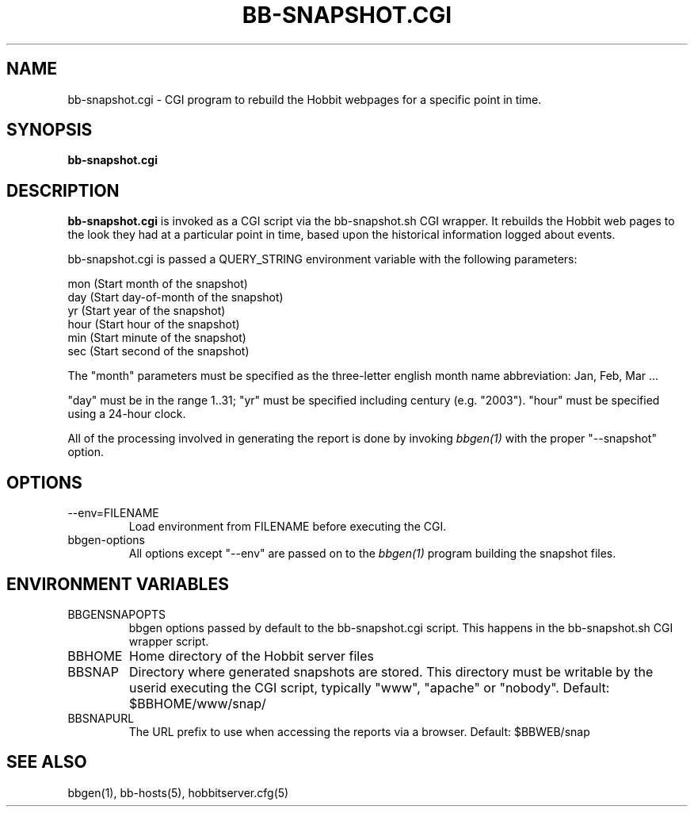 .TH BB-SNAPSHOT.CGI 1 "Version 4.0.5: 15 Jul 2005" "Hobbit Monitor"
.SH NAME
bb-snapshot.cgi \- CGI program to rebuild the Hobbit webpages for a specific point in time.
.SH SYNOPSIS
.B "bb-snapshot.cgi"

.SH DESCRIPTION
\fBbb-snapshot.cgi\fR
is invoked as a CGI script via the bb-snapshot.sh CGI wrapper.
It rebuilds the Hobbit web pages to the look they had 
at a particular point in time, based upon the historical information
logged about events.

bb-snapshot.cgi is passed a QUERY_STRING environment variable with the
following parameters:

   mon (Start month of the snapshot)
   day (Start day-of-month of the snapshot)
   yr  (Start year of the snapshot)
   hour (Start hour of the snapshot)
   min  (Start minute of the snapshot)
   sec  (Start second of the snapshot)

The "month" parameters must be specified as the three-letter
english month name abbreviation: Jan, Feb, Mar ...

"day" must be in the range 1..31; "yr" must be specified 
including century (e.g. "2003"). "hour" must be specified 
using a 24-hour clock.

All of the processing involved in generating the report is done 
by invoking 
.I bbgen(1)
with the proper "--snapshot" option.

.SH OPTIONS
.IP "--env=FILENAME"
Load environment from FILENAME before executing the CGI.

.IP "bbgen-options"
All options except "--env" are passed on to the 
.I bbgen(1)
program building the snapshot files.

.SH ENVIRONMENT VARIABLES
.IP BBGENSNAPOPTS
bbgen options passed by default to the bb-snapshot.cgi script. 
This happens in the bb-snapshot.sh CGI wrapper script.
.IP BBHOME
Home directory of the Hobbit server files
.IP BBSNAP
Directory where generated snapshots are stored. This directory must
be writable by the userid executing the CGI script, typically
"www", "apache" or "nobody". Default: $BBHOME/www/snap/
.IP BBSNAPURL
The URL prefix to use when accessing the reports via a browser.
Default: $BBWEB/snap


.SH "SEE ALSO"
bbgen(1), bb-hosts(5), hobbitserver.cfg(5)


